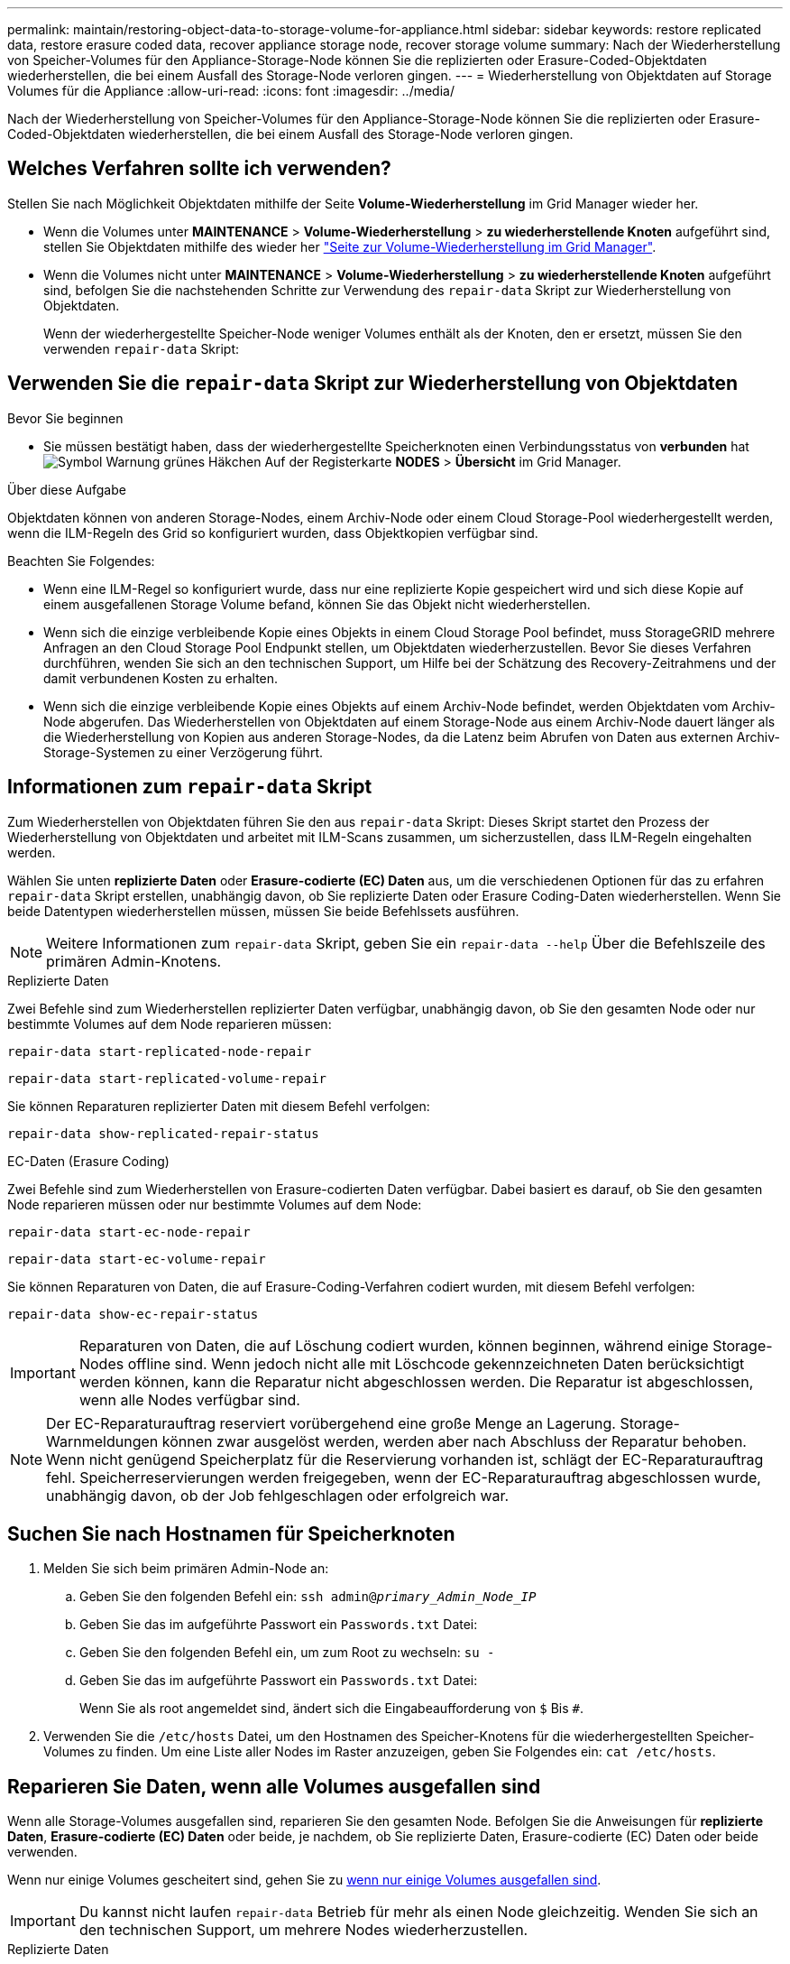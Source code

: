 ---
permalink: maintain/restoring-object-data-to-storage-volume-for-appliance.html 
sidebar: sidebar 
keywords: restore replicated data, restore erasure coded data, recover appliance storage node, recover storage volume 
summary: Nach der Wiederherstellung von Speicher-Volumes für den Appliance-Storage-Node können Sie die replizierten oder Erasure-Coded-Objektdaten wiederherstellen, die bei einem Ausfall des Storage-Node verloren gingen. 
---
= Wiederherstellung von Objektdaten auf Storage Volumes für die Appliance
:allow-uri-read: 
:icons: font
:imagesdir: ../media/


[role="lead"]
Nach der Wiederherstellung von Speicher-Volumes für den Appliance-Storage-Node können Sie die replizierten oder Erasure-Coded-Objektdaten wiederherstellen, die bei einem Ausfall des Storage-Node verloren gingen.



== Welches Verfahren sollte ich verwenden?

Stellen Sie nach Möglichkeit Objektdaten mithilfe der Seite *Volume-Wiederherstellung* im Grid Manager wieder her.

* Wenn die Volumes unter *MAINTENANCE* > *Volume-Wiederherstellung* > *zu wiederherstellende Knoten* aufgeführt sind, stellen Sie Objektdaten mithilfe des wieder her link:../maintain/restoring-volume.html["Seite zur Volume-Wiederherstellung im Grid Manager"].
* Wenn die Volumes nicht unter *MAINTENANCE* > *Volume-Wiederherstellung* > *zu wiederherstellende Knoten* aufgeführt sind, befolgen Sie die nachstehenden Schritte zur Verwendung des `repair-data` Skript zur Wiederherstellung von Objektdaten.
+
Wenn der wiederhergestellte Speicher-Node weniger Volumes enthält als der Knoten, den er ersetzt, müssen Sie den verwenden `repair-data` Skript:





== Verwenden Sie die `repair-data` Skript zur Wiederherstellung von Objektdaten

.Bevor Sie beginnen
* Sie müssen bestätigt haben, dass der wiederhergestellte Speicherknoten einen Verbindungsstatus von *verbunden* hat image:../media/icon_alert_green_checkmark.png["Symbol Warnung grünes Häkchen"] Auf der Registerkarte *NODES* > *Übersicht* im Grid Manager.


.Über diese Aufgabe
Objektdaten können von anderen Storage-Nodes, einem Archiv-Node oder einem Cloud Storage-Pool wiederhergestellt werden, wenn die ILM-Regeln des Grid so konfiguriert wurden, dass Objektkopien verfügbar sind.

Beachten Sie Folgendes:

* Wenn eine ILM-Regel so konfiguriert wurde, dass nur eine replizierte Kopie gespeichert wird und sich diese Kopie auf einem ausgefallenen Storage Volume befand, können Sie das Objekt nicht wiederherstellen.
* Wenn sich die einzige verbleibende Kopie eines Objekts in einem Cloud Storage Pool befindet, muss StorageGRID mehrere Anfragen an den Cloud Storage Pool Endpunkt stellen, um Objektdaten wiederherzustellen. Bevor Sie dieses Verfahren durchführen, wenden Sie sich an den technischen Support, um Hilfe bei der Schätzung des Recovery-Zeitrahmens und der damit verbundenen Kosten zu erhalten.
* Wenn sich die einzige verbleibende Kopie eines Objekts auf einem Archiv-Node befindet, werden Objektdaten vom Archiv-Node abgerufen. Das Wiederherstellen von Objektdaten auf einem Storage-Node aus einem Archiv-Node dauert länger als die Wiederherstellung von Kopien aus anderen Storage-Nodes, da die Latenz beim Abrufen von Daten aus externen Archiv-Storage-Systemen zu einer Verzögerung führt.




== Informationen zum `repair-data` Skript

Zum Wiederherstellen von Objektdaten führen Sie den aus `repair-data` Skript: Dieses Skript startet den Prozess der Wiederherstellung von Objektdaten und arbeitet mit ILM-Scans zusammen, um sicherzustellen, dass ILM-Regeln eingehalten werden.

Wählen Sie unten *replizierte Daten* oder *Erasure-codierte (EC) Daten* aus, um die verschiedenen Optionen für das zu erfahren `repair-data` Skript erstellen, unabhängig davon, ob Sie replizierte Daten oder Erasure Coding-Daten wiederherstellen. Wenn Sie beide Datentypen wiederherstellen müssen, müssen Sie beide Befehlssets ausführen.


NOTE: Weitere Informationen zum `repair-data` Skript, geben Sie ein `repair-data --help` Über die Befehlszeile des primären Admin-Knotens.

[role="tabbed-block"]
====
.Replizierte Daten
--
Zwei Befehle sind zum Wiederherstellen replizierter Daten verfügbar, unabhängig davon, ob Sie den gesamten Node oder nur bestimmte Volumes auf dem Node reparieren müssen:

`repair-data start-replicated-node-repair`

`repair-data start-replicated-volume-repair`

Sie können Reparaturen replizierter Daten mit diesem Befehl verfolgen:

`repair-data show-replicated-repair-status`

--
.EC-Daten (Erasure Coding)
--
Zwei Befehle sind zum Wiederherstellen von Erasure-codierten Daten verfügbar. Dabei basiert es darauf, ob Sie den gesamten Node reparieren müssen oder nur bestimmte Volumes auf dem Node:

`repair-data start-ec-node-repair`

`repair-data start-ec-volume-repair`

Sie können Reparaturen von Daten, die auf Erasure-Coding-Verfahren codiert wurden, mit diesem Befehl verfolgen:

`repair-data show-ec-repair-status`


IMPORTANT: Reparaturen von Daten, die auf Löschung codiert wurden, können beginnen, während einige Storage-Nodes offline sind. Wenn jedoch nicht alle mit Löschcode gekennzeichneten Daten berücksichtigt werden können, kann die Reparatur nicht abgeschlossen werden. Die Reparatur ist abgeschlossen, wenn alle Nodes verfügbar sind.


NOTE: Der EC-Reparaturauftrag reserviert vorübergehend eine große Menge an Lagerung. Storage-Warnmeldungen können zwar ausgelöst werden, werden aber nach Abschluss der Reparatur behoben. Wenn nicht genügend Speicherplatz für die Reservierung vorhanden ist, schlägt der EC-Reparaturauftrag fehl. Speicherreservierungen werden freigegeben, wenn der EC-Reparaturauftrag abgeschlossen wurde, unabhängig davon, ob der Job fehlgeschlagen oder erfolgreich war.

--
====


== Suchen Sie nach Hostnamen für Speicherknoten

. Melden Sie sich beim primären Admin-Node an:
+
.. Geben Sie den folgenden Befehl ein: `ssh admin@_primary_Admin_Node_IP_`
.. Geben Sie das im aufgeführte Passwort ein `Passwords.txt` Datei:
.. Geben Sie den folgenden Befehl ein, um zum Root zu wechseln: `su -`
.. Geben Sie das im aufgeführte Passwort ein `Passwords.txt` Datei:
+
Wenn Sie als root angemeldet sind, ändert sich die Eingabeaufforderung von `$` Bis `#`.



. Verwenden Sie die `/etc/hosts` Datei, um den Hostnamen des Speicher-Knotens für die wiederhergestellten Speicher-Volumes zu finden. Um eine Liste aller Nodes im Raster anzuzeigen, geben Sie Folgendes ein: `cat /etc/hosts`.




== Reparieren Sie Daten, wenn alle Volumes ausgefallen sind

Wenn alle Storage-Volumes ausgefallen sind, reparieren Sie den gesamten Node. Befolgen Sie die Anweisungen für *replizierte Daten*, *Erasure-codierte (EC) Daten* oder beide, je nachdem, ob Sie replizierte Daten, Erasure-codierte (EC) Daten oder beide verwenden.

Wenn nur einige Volumes gescheitert sind, gehen Sie zu <<Reparieren Sie Daten, wenn nur einige Volumes ausgefallen sind>>.


IMPORTANT: Du kannst nicht laufen `repair-data` Betrieb für mehr als einen Node gleichzeitig. Wenden Sie sich an den technischen Support, um mehrere Nodes wiederherzustellen.

[role="tabbed-block"]
====
.Replizierte Daten
--
Wenn in Ihrem Grid replizierte Daten enthalten sind, verwenden Sie das `repair-data start-replicated-node-repair` Befehl mit dem `--nodes` Option, wo `--nodes` Ist der Hostname (Systemname), um den gesamten Speicher-Node zu reparieren.

Mit diesem Befehl werden die replizierten Daten auf einem Storage-Node mit dem Namen SG-DC-SN3 repariert:

`repair-data start-replicated-node-repair --nodes SG-DC-SN3`


NOTE: Bei der Wiederherstellung von Objektdaten wird die Warnmeldung *Objektverlust* ausgelöst, wenn das StorageGRID-System keine replizierten Objektdaten finden kann. Auf Storage-Nodes im gesamten System können Warnmeldungen ausgelöst werden. Sie sollten die Ursache des Schadens bestimmen und feststellen, ob eine Wiederherstellung möglich ist. Siehe link:../troubleshoot/investigating-lost-objects.html["Untersuchen Sie verlorene Objekte"].

--
.EC-Daten (Erasure Coding)
--
Wenn in Ihrem Grid Daten zur Einhaltung von Datenkonsistenz (Erasure Coding) enthalten sind, verwenden Sie den `repair-data start-ec-node-repair` Befehl mit dem `--nodes` Option, wo `--nodes` Ist der Hostname (Systemname), um den gesamten Speicher-Node zu reparieren.

Mit diesem Befehl werden die Erasure-codierten Daten auf einem Storage-Node mit dem Namen SG-DC-SN3 repariert:

`repair-data start-ec-node-repair --nodes SG-DC-SN3`

Der Vorgang gibt einen eindeutigen zurück `repair ID` Das identifiziert dies `repair_data` Betrieb. Verwenden Sie diese Option `repair ID` Den Fortschritt und das Ergebnis des verfolgen `repair_data` Betrieb. Beim Abschluss des Wiederherstellungsprozesses wird kein weiteres Feedback zurückgegeben.


NOTE: Reparaturen von Daten, die auf Löschung codiert wurden, können beginnen, während einige Storage-Nodes offline sind. Die Reparatur ist abgeschlossen, wenn alle Nodes verfügbar sind.

--
====


== Reparieren Sie Daten, wenn nur einige Volumes ausgefallen sind

Wenn nur einige Volumes ausgefallen sind, die betroffenen Volumes reparieren. Befolgen Sie die Anweisungen für *replizierte Daten*, *Erasure-codierte (EC) Daten* oder beide, je nachdem, ob Sie replizierte Daten, Erasure-codierte (EC) Daten oder beide verwenden.

Wenn alle Volumes ausgefallen sind, gehen Sie zu <<Reparieren Sie Daten, wenn alle Volumes ausgefallen sind>>.

Geben Sie die Volume-IDs in hexadezimal ein. Beispiel: `0000` Ist der erste Band und `000F` Ist der sechzehnte Band. Sie können ein Volume, einen Bereich von Volumes oder mehrere Volumes angeben, die sich nicht in einer Sequenz befinden.

Alle Volumes müssen sich auf demselben Speicherknoten befinden. Wenn Sie Volumes für mehr als einen Speicherknoten wiederherstellen müssen, wenden Sie sich an den technischen Support.

[role="tabbed-block"]
====
.Replizierte Daten
--
Wenn Ihr Grid replizierte Daten enthält, verwenden Sie das `start-replicated-volume-repair` Befehl mit dem `--nodes` Option zum Identifizieren des Knotens (wobei `--nodes` Ist der Hostname des Node). Fügen Sie dann entweder die hinzu `--volumes` Oder `--volume-range` Option, wie in den folgenden Beispielen dargestellt.

*Einzelnes Volume*: Dieser Befehl stellt replizierte Daten auf das Volume wieder her `0002` Auf einem Storage-Node mit dem Namen SG-DC-SN3:

`repair-data start-replicated-volume-repair --nodes SG-DC-SN3 --volumes 0002`

*Bereich von Volumes*: Dieser Befehl stellt replizierte Daten auf alle Volumes im Bereich wieder her `0003` Bis `0009` Auf einem Storage-Node mit dem Namen SG-DC-SN3:

`repair-data start-replicated-volume-repair --nodes SG-DC-SN3 --volume-range 0003,0009`

*Mehrere Volumes nicht in einer Sequenz*: Dieser Befehl stellt replizierte Daten in Volumes wieder her `0001`, `0005`, und `0008` Auf einem Storage-Node mit dem Namen SG-DC-SN3:

`repair-data start-replicated-volume-repair --nodes SG-DC-SN3 --volumes 0001,0005,0008`


NOTE: Bei der Wiederherstellung von Objektdaten wird die Warnmeldung *Objektverlust* ausgelöst, wenn das StorageGRID-System keine replizierten Objektdaten finden kann. Auf Storage-Nodes im gesamten System können Warnmeldungen ausgelöst werden. Notieren Sie sich die Beschreibung der Warnmeldung und die empfohlenen Maßnahmen, um die Ursache des Verlusts zu ermitteln und zu ermitteln, ob eine Wiederherstellung möglich ist.

--
.EC-Daten (Erasure Coding)
--
Wenn in Ihrem Grid Daten zur Einhaltung von Datenkonsistenz (Erasure Coding) enthalten sind, verwenden Sie den `start-ec-volume-repair` Befehl mit dem `--nodes` Option zum Identifizieren des Knotens (wobei `--nodes` Ist der Hostname des Node). Fügen Sie dann entweder die hinzu `--volumes` Oder `--volume-range` Option, wie in den folgenden Beispielen dargestellt.

*Einzelnes Volume*: Dieser Befehl stellt die mit dem Löschen kodierten Daten auf das Volume wieder her `0007` Auf einem Storage-Node mit dem Namen SG-DC-SN3:

`repair-data start-ec-volume-repair --nodes SG-DC-SN3 --volumes 0007`

*Bereich von Volumes*: Dieser Befehl stellt Daten mit Löschungscode auf alle Volumes im Bereich wieder her `0004` Bis `0006` Auf einem Storage-Node mit dem Namen SG-DC-SN3:

`repair-data start-ec-volume-repair --nodes SG-DC-SN3 --volume-range 0004,0006`

*Mehrere Volumes nicht in einer Sequenz*: Dieser Befehl stellt Erasure-codierte Daten auf Volumes wieder her `000A`, `000C`, und `000E` Auf einem Storage-Node mit dem Namen SG-DC-SN3:

`repair-data start-ec-volume-repair --nodes SG-DC-SN3 --volumes 000A,000C,000E`

Der `repair-data` Der Vorgang gibt einen eindeutigen zurück `repair ID` Das identifiziert dies `repair_data` Betrieb. Verwenden Sie diese Option `repair ID` Den Fortschritt und das Ergebnis des verfolgen `repair_data` Betrieb. Beim Abschluss des Wiederherstellungsprozesses wird kein weiteres Feedback zurückgegeben.


NOTE: Reparaturen von Daten, die auf Löschung codiert wurden, können beginnen, während einige Storage-Nodes offline sind. Die Reparatur ist abgeschlossen, wenn alle Nodes verfügbar sind.

--
====


== Überwachen Sie Reparaturen

Überwachen Sie den Status der Reparaturaufträge, je nachdem, ob Sie *replizierte Daten*, *Erasure-codierte (EC) Daten* oder beides verwenden.

Sie können auch den Status der in Verarbeitung beendeten Volume-Wiederherstellungsaufträge überwachen und einen Verlauf der in abgeschlossenen Wiederherstellungsaufträge anzeigenlink:../maintain/restoring-volume.html["Grid Manager"].

[role="tabbed-block"]
====
.Replizierte Daten
--
* Um einen geschätzten Fertigstellungsgrad für die replizierte Reparatur zu erhalten, fügen Sie die hinzu `show-replicated-repair-status` Option zum Befehl Repair-Data.
+
`repair-data show-replicated-repair-status`

* So stellen Sie fest, ob Reparaturen abgeschlossen sind:
+
.. Wählen Sie *NODES* > *_Storage Node wird repariert_* > *ILM*.
.. Prüfen Sie die Attribute im Abschnitt Bewertung. Wenn die Reparaturen abgeschlossen sind, weist das Attribut *wartet - Alle* 0 Objekte an.


* So überwachen Sie die Reparatur genauer:
+
.. Wählen Sie *SUPPORT* > *Tools* > *Grid-Topologie* aus.
.. Wählen Sie *_Grid_* > *_Storage Node wird repariert_* > *LDR* > *Data Store*.
.. Verwenden Sie eine Kombination der folgenden Attribute, um festzustellen, ob replizierte Reparaturen abgeschlossen sind.
+

NOTE: Cassandra-Inkonsistenzen sind möglicherweise vorhanden, und fehlgeschlagene Reparaturen werden nicht nachverfolgt.

+
*** *Reparted (XRPA)*: Verwenden Sie dieses Attribut, um den Fortschritt der replizierten Reparaturen zu verfolgen. Dieses Attribut erhöht sich jedes Mal, wenn ein Storage-Node versucht, ein risikoreicheres Objekt zu reparieren. Wenn dieses Attribut für einen Zeitraum nicht länger als die aktuelle Scan-Periode (vorgesehen durch das Attribut *Scan Period -- Estimated*) steigt, bedeutet dies, dass ILM-Scans keine hoch riskant Objekte gefunden haben, die auf allen Knoten repariert werden müssen.
+

NOTE: Objekte mit hohem Risiko sind Objekte, die Gefahr laufen, völlig verloren zu sein. Dies umfasst keine Objekte, die ihre ILM-Konfiguration nicht erfüllen.

*** *Scan Period -- Estimated (XSCM)*: Verwenden Sie dieses Attribut, um zu schätzen, wann eine Richtlinienänderung auf zuvor aufgenommene Objekte angewendet wird. Wenn sich das Attribut *Repears versuchte* über einen Zeitraum nicht länger als der aktuelle Scanzeitraum erhöht, ist es wahrscheinlich, dass replizierte Reparaturen durchgeführt werden. Beachten Sie, dass sich der Scanzeitraum ändern kann. Das Attribut *Scan Period -- Estimated (XSCM)* gilt für das gesamte Raster und ist die maximale Anzahl aller Knoten Scan Perioden. Sie können den Attributverlauf des Attributs *Scanperiode -- Estimated* für das Raster abfragen, um einen geeigneten Zeitrahmen zu ermitteln.






--
.EC-Daten (Erasure Coding)
--
So überwachen Sie die Reparatur von Daten mit Verfahren zur Einhaltung von Datenkonsistenz und versuchen Sie es erneut, eventuell fehlgeschlagene Anfragen zu senden:

. Status von Datenreparaturen mit Löschungscode ermitteln:
+
** Wählen Sie *SUPPORT* > *Tools* > *Metrics*, um die geschätzte Zeit bis zum Abschluss und den Fertigstellungsgrad für den aktuellen Job anzuzeigen. Wählen Sie dann im Abschnitt Grafana die Option *EC Übersicht* aus. Sehen Sie sich die Dashboards *Grid EC Job Estimated Time to Completion* und *Grid EC Job prozentual Completed* an.
** Verwenden Sie diesen Befehl, um den Status eines bestimmten anzuzeigen `repair-data` Betriebliche Gründe:
+
`repair-data show-ec-repair-status --repair-id repair ID`

** Verwenden Sie diesen Befehl, um alle Reparaturen aufzulisten:
+
`repair-data show-ec-repair-status`

+
Die Ausgabe enthält Informationen, einschließlich `repair ID`, Für alle zuvor und derzeit laufenden Reparaturen.



. Wenn in der Ausgabe angezeigt wird, dass der Reparaturvorgang fehlgeschlagen ist, verwenden Sie den `--repair-id` Option, um die Reparatur erneut zu versuchen.
+
Mit diesem Befehl wird eine fehlerhafte Node-Reparatur mithilfe der Reparatur-ID 6949309319275667690 erneut versucht:

+
`repair-data start-ec-node-repair --repair-id 6949309319275667690`

+
Mit diesem Befehl wird eine fehlerhafte Volume-Reparatur mithilfe der Reparatur-ID 6949309319275667690 wiederholt:

+
`repair-data start-ec-volume-repair --repair-id 6949309319275667690`



--
====